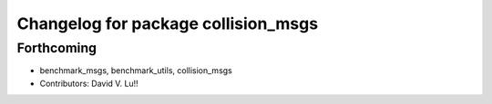 ^^^^^^^^^^^^^^^^^^^^^^^^^^^^^^^^^^^^
Changelog for package collision_msgs
^^^^^^^^^^^^^^^^^^^^^^^^^^^^^^^^^^^^

Forthcoming
-----------
* benchmark_msgs, benchmark_utils, collision_msgs
* Contributors: David V. Lu!!
